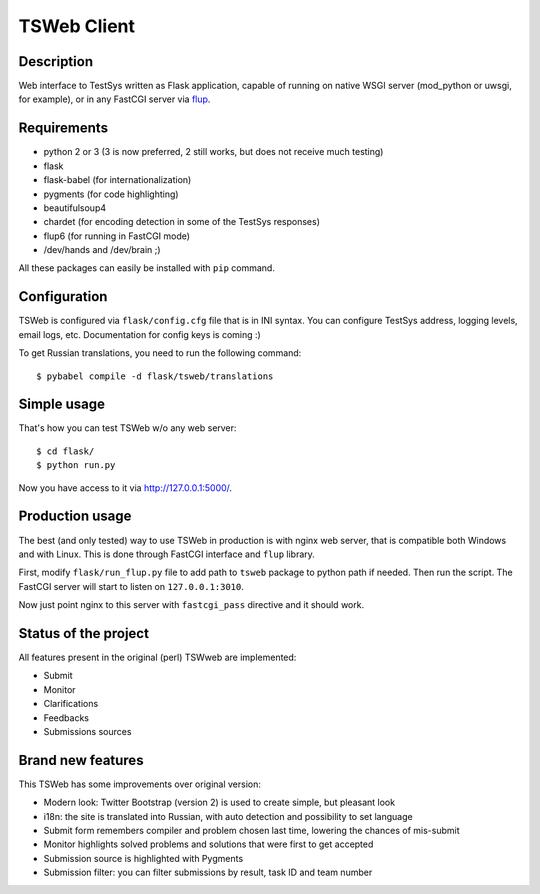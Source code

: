 ============
TSWeb Client
============

Description
-----------

Web interface to TestSys written as Flask application, capable of running on
native WSGI server (mod_python or uwsgi, for example), or in any FastCGI server via
flup_.

.. _flup: http://www.saddi.com/software/flup/

Requirements
------------

* python 2 or 3 (3 is now preferred, 2 still works, but does not receive much testing)
* flask
* flask-babel (for internationalization)
* pygments (for code highlighting)
* beautifulsoup4
* chardet (for encoding detection in some of the TestSys responses)
* flup6 (for running in FastCGI mode)
* /dev/hands and /dev/brain ;)

All these packages can easily be installed with ``pip`` command.

Configuration
-------------

TSWeb is configured via ``flask/config.cfg`` file that is in INI syntax. You can configure TestSys address,
logging levels, email logs, etc. Documentation for config keys is coming :)

To get Russian translations, you need to run the following command::

    $ pybabel compile -d flask/tsweb/translations

Simple usage
------------

That's how you can test TSWeb w/o any web server::

    $ cd flask/
    $ python run.py

Now you have access to it via http://127.0.0.1:5000/.

Production usage
----------------

The best (and only tested) way to use TSWeb in production is with nginx web server, that is compatible both
Windows and with Linux. This is done through FastCGI interface and ``flup`` library.

First, modify ``flask/run_flup.py`` file to add path to ``tsweb`` package to python path if needed. Then run
the script. The FastCGI server will start to listen on ``127.0.0.1:3010``.

Now just point nginx to this server with ``fastcgi_pass`` directive and it should work.

Status of the project
---------------------

All features present in the original (perl) TSWweb are implemented:

* Submit
* Monitor
* Clarifications
* Feedbacks
* Submissions sources

Brand new features
------------------

This TSWeb has some improvements over original version:

* Modern look: Twitter Bootstrap (version 2) is used to create simple, but pleasant look
* i18n: the site is translated into Russian, with auto detection and possibility to set language
* Submit form remembers compiler and problem chosen last time, lowering the chances of mis-submit
* Monitor highlights solved problems and solutions that were first to get accepted
* Submission source is highlighted with Pygments
* Submission filter: you can filter submissions by result, task ID and team number
